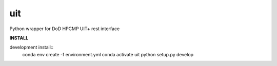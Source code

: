 ===============================
uit
===============================


.. image:: https://img.shields.io/travis/erdc/uit.svg
        :target: https://travis-ci.com/erdc/uit


Python wrapper for DoD HPCMP UIT+ rest interface

**INSTALL**

development install::
    conda env create -f environment.yml
    conda activate uit
    python setup.py develop

